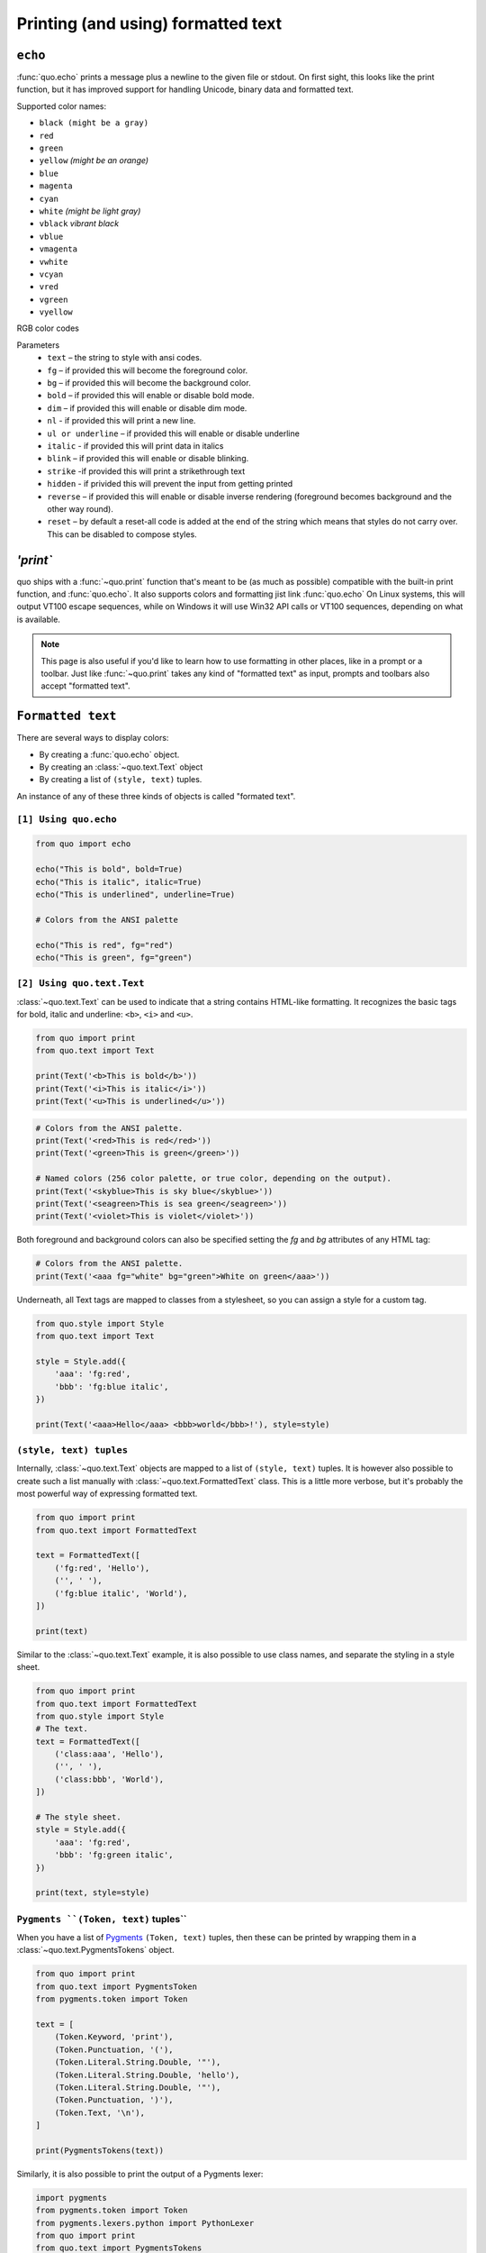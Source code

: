 .. _printing_text:

Printing (and using) formatted text
===================================

``echo``
--------
:func:`quo.echo` prints a message plus a newline to the given file or stdout. On first sight, this looks like the print function, but it has improved support for handling Unicode, binary data and formatted text.

Supported color names:

* ``black (might be a gray)``
* ``red``
* ``green``
* ``yellow`` *(might be an orange)*
* ``blue``
* ``magenta``
* ``cyan``
* ``white`` *(might be light gray)*
* ``vblack``  *vibrant black*
* ``vblue``
* ``vmagenta``
* ``vwhite``
* ``vcyan``
* ``vred``
* ``vgreen``
* ``vyellow``

RGB color codes


Parameters
   * ``text`` – the string to style with ansi codes.

   * ``fg``  – if provided this will become the foreground color.

   * ``bg``  – if provided this will become the background color.

   * ``bold``  – if provided this will enable or disable bold mode.

   * ``dim``  – if provided this will enable or disable dim mode.

   * ``nl`` - if provided this will print a new line.

   * ``ul or underline`` – if provided this will enable or disable underline

   * ``italic`` - if provided this will print data in italics

   * ``blink`` – if provided this will enable or disable blinking.

   * ``strike`` -if provided this will print a strikethrough text

   * ``hidden`` - if privided this will prevent the input from getting printed

   * ``reverse`` – if provided this will enable or disable inverse rendering (foreground becomes background and the other way round).

   * ``reset``  – by default a reset-all code is added at the end of the string which means that styles do not carry over. This can be disabled to compose styles.

`'print``
----------
quo ships with a
:func:`~quo.print` function that's meant to
be (as much as possible) compatible with the built-in print function, and :func:`quo.echo`. It also supports colors and formatting jist link :func:`quo.echo` 
On Linux systems, this will output VT100 escape sequences, while on Windows it
will use Win32 API calls or VT100 sequences, depending on what is available.

.. note::

        This page is also useful if you'd like to learn how to use formatting
        in other places, like in a prompt or a toolbar. Just like
        :func:`~quo.print` takes any kind
        of "formatted text" as input, prompts and toolbars also accept "formatted text".


``Formatted text``
-------------------

There are several ways to display colors:

- By creating a :func:`quo.echo` object.
- By creating an :class:`~quo.text.Text` object
- By creating a list of ``(style, text)`` tuples.


An instance of any of these three kinds of objects is called "formated text".

``[1] Using quo.echo``
^^^^^^^^^^^^^^^^^^^^^^^

.. code:: python

   from quo import echo

   echo("This is bold", bold=True)
   echo("This is italic", italic=True)
   echo("This is underlined", underline=True)

   # Colors from the ANSI palette

   echo("This is red", fg="red")
   echo("This is green", fg="green")




``[2] Using quo.text.Text``
^^^^^^^^^^^^^^^^^^^^^^^^^^^^^

:class:`~quo.text.Text` can be used to indicate that a
string contains HTML-like formatting. It recognizes the basic tags for bold,
italic and underline: ``<b>``, ``<i>`` and ``<u>``.

.. code:: python

    from quo import print
    from quo.text import Text

    print(Text('<b>This is bold</b>'))
    print(Text('<i>This is italic</i>'))
    print(Text('<u>This is underlined</u>'))

.. code:: python

    # Colors from the ANSI palette.
    print(Text('<red>This is red</red>'))
    print(Text('<green>This is green</green>'))

    # Named colors (256 color palette, or true color, depending on the output).
    print(Text('<skyblue>This is sky blue</skyblue>'))
    print(Text('<seagreen>This is sea green</seagreen>'))
    print(Text('<violet>This is violet</violet>'))

Both foreground and background colors can also be specified setting the `fg`
and `bg` attributes of any HTML tag:

.. code:: python

    # Colors from the ANSI palette.
    print(Text('<aaa fg="white" bg="green">White on green</aaa>'))

Underneath, all Text tags are mapped to classes from a stylesheet, so you can
assign a style for a custom tag.

.. code:: python

    from quo.style import Style
    from quo.text import Text

    style = Style.add({
        'aaa': 'fg:red',
        'bbb': 'fg:blue italic',
    })

    print(Text('<aaa>Hello</aaa> <bbb>world</bbb>!'), style=style)




``(style, text) tuples``
^^^^^^^^^^^^^^^^^^^^^^^^^^^

Internally, :class:`~quo.text.Text` objects are mapped to a list of
``(style, text)`` tuples. It is however also possible to create such a list
manually with :class:`~quo.text.FormattedText` class.
This is a little more verbose, but it's probably the most powerful way of expressing formatted text.

.. code:: python
   
    from quo import print
    from quo.text import FormattedText

    text = FormattedText([
        ('fg:red', 'Hello'),
        ('', ' '),
        ('fg:blue italic', 'World'),
    ])

    print(text)

Similar to the :class:`~quo.text.Text` example, it is also
possible to use class names, and separate the styling in a style sheet.

.. code:: python

    from quo import print
    from quo.text import FormattedText
    from quo.style import Style
    # The text.
    text = FormattedText([
        ('class:aaa', 'Hello'),
        ('', ' '),
        ('class:bbb', 'World'),
    ])

    # The style sheet.
    style = Style.add({
        'aaa': 'fg:red',
        'bbb': 'fg:green italic',
    })

    print(text, style=style)


``Pygments ``(Token, text)`` tuples``
^^^^^^^^^^^^^^^^^^^^^^^^^^^^^^^^^^^^^^^^

When you have a list of `Pygments <http://pygments.org/>`_ ``(Token, text)``
tuples, then these can be printed by wrapping them in a
:class:`~quo.text.PygmentsTokens` object.

.. code:: python
     
    from quo import print
    from quo.text import PygmentsToken
    from pygments.token import Token
    
    text = [
        (Token.Keyword, 'print'),
        (Token.Punctuation, '('),
        (Token.Literal.String.Double, '"'),
        (Token.Literal.String.Double, 'hello'),
        (Token.Literal.String.Double, '"'),
        (Token.Punctuation, ')'),
        (Token.Text, '\n'),
    ]

    print(PygmentsTokens(text))


Similarly, it is also possible to print the output of a Pygments lexer:

.. code:: python

    import pygments
    from pygments.token import Token
    from pygments.lexers.python import PythonLexer
    from quo import print
    from quo.text import PygmentsTokens


    # Printing the output of a pygments lexer.
    tokens = list(pygments.lex('print("Hello")', lexer=PythonLexer()))
    print(PygmentsTokens(tokens))

Quo ships with a default colorscheme which styles it just like
Pygments would do, but if you'd like to change the colors, keep in mind that
Pygments tokens map to classnames like this:

+-----------------------------------+---------------------------------------------+
| pygments.Token                    | quo classname                               |
+===================================+=============================================+
| - ``Token.Keyword``               | - ``"class:pygments.keyword"``              |
| - ``Token.Punctuation``           | - ``"class:pygments.punctuation"``          |
| - ``Token.Literal.String.Double`` | - ``"class:pygments.literal.string.double"``|
| - ``Token.Text``                  | - ``"class:pygments.text"``                 |
| - ``Token``                       | - ``"class:pygments"``                      |
+-----------------------------------+---------------------------------------------+

A classname like ``pygments.literal.string.double`` is actually decomposed in
the following four classnames: ``pygments``, ``pygments.literal``,
``pygments.literal.string`` and ``pygments.literal.string.double``. The final
style is computed by combining the style for these four classnames. So,
changing the style from these Pygments tokens can be done as follows:

.. code:: python

    from quo import print
    from quo.style import Style

    style = Style.add({
        'pygments.keyword': 'underline',
        'pygments.literal.string': 'bg:#00ff00 #ffffff',
    })
    print(PygmentsTokens(tokens), style=style)

